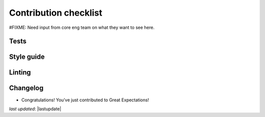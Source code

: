 .. _contributing_contribution_checklist:



Contribution checklist
=======================

#FIXME: Need input from core eng team on what they want to see here.

Tests
-------


Style guide
-------------


Linting
------------


Changelog
------------



* Congratulations! You’ve just contributed to Great Expectations!

*last updated*: |lastupdate|
